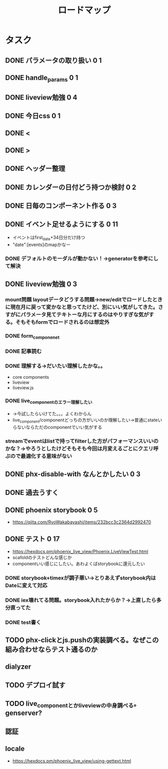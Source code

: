 #+TITLE: ロードマップ
* タスク
** DONE パラメータの取り扱い 0 1
CLOSED: [2023-05-28 Sun 12:59]
** DONE handle_params 0 1
CLOSED: [2023-05-28 Sun 13:46]
** DONE liveview勉強 0 4
CLOSED: [2023-05-29 Mon 15:13]
** DONE 今日css 0 1
CLOSED: [2023-05-28 Sun 14:00]
** DONE <
CLOSED: [2023-05-28 Sun 14:03]
** DONE >
CLOSED: [2023-05-28 Sun 14:03]
** DONE ヘッダー整理
CLOSED: [2023-05-28 Sun 14:10]
** DONE カレンダーの日付どう持つか検討 0 2
CLOSED: [2023-05-28 Sun 15:11]
** DONE 日毎のコンポーネント作る 0 3
CLOSED: [2023-05-28 Sun 16:35]
** DONE イベント足せるようにする 0 11
CLOSED: [2023-05-29 Mon 15:13]
- イベントはfirst_date+34日分だけ持つ
- "date":[events]のmapかなー
*** DONE デフォルトのモーダルが動かない！→generatorを参考にして解決
CLOSED: [2023-05-29 Mon 13:43]
** DONE liveview勉強 0 3
CLOSED: [2023-05-30 Tue 10:11]
*** mount問題 layoutデータどうする問題→new/editでロードしたときに現在月に戻って変かなと思ってたけど、別にいい気がしてきた。さすがにパラメータ見てテキトーな月にするのはやりすぎな気がする。そもそもformでロードされるのは想定外
*** DONE form_componenet
CLOSED: [2023-05-29 Mon 15:49]
*** DONE 記事読む
CLOSED: [2023-05-29 Mon 20:35]
*** DONE 理解する→だいたい理解したかな。。
CLOSED: [2023-05-29 Mon 20:35]
- core components
- liveview
- liveview.js
*** DONE live_componentのエラー理解したい
CLOSED: [2023-05-30 Tue 09:45]
- →今試したらいけてた。。。よくわからん
- live_component/componentどっちの方がいいのか理解したい→普通にstateいらないならただのcomponentでいい気がする
*** streamでeventはlistで持ってfilterした方がパフォーマンスいいのかな？→やろうとしたけどそもそも今回は月変えるごとにクエリ呼ぶので最適化する意味がない
** DONE phx-disable-with なんとかしたい 0 3
CLOSED: [2023-05-30 Tue 13:02]
** DONE 過去うすく
CLOSED: [2023-05-30 Tue 13:15]
** DONE phoenix storybook 0 5
CLOSED: [2023-05-30 Tue 17:47]
- https://qiita.com/RyoWakabayashi/items/232bcc3c2364d2992470
** DONE テスト 0 17
CLOSED: [2023-06-03 Sat 17:55]
- https://hexdocs.pm/phoenix_live_view/Phoenix.LiveViewTest.html
- scafoldのテストどんな感じか
- componentいい感じにしたい。あわよくばstorybookに還元したい
*** DONE storybook+timexが調子悪い→とりあえずstorybook内はDateに変えて対応
CLOSED: [2023-05-31 Wed 14:47]
*** DONE iex壊れてる問題。storybook入れたからか？→上直したら多分直ってた
CLOSED: [2023-05-31 Wed 14:48]
*** DONE test書く
CLOSED: [2023-06-03 Sat 17:55]
** TODO phx-clickとjs.pushの実装調べる。なぜこの組み合わせならテスト通るのか
** dialyzer
** TODO デプロイ試す
** TODO live_componentとかliveviewの中身調べる。genserver?
** 認証
** locale
- https://hexdocs.pm/phoenix_live_view/using-gettext.html
